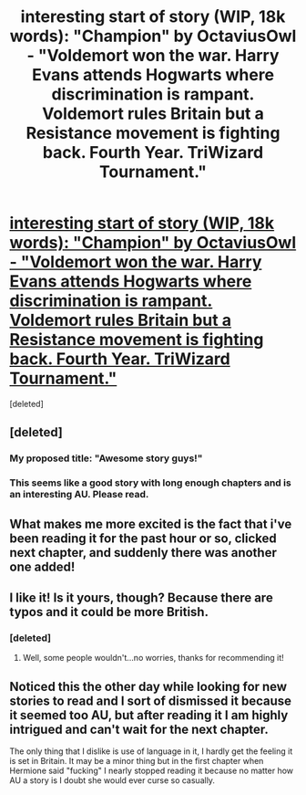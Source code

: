 #+TITLE: interesting start of story (WIP, 18k words): "Champion" by OctaviusOwl - "Voldemort won the war. Harry Evans attends Hogwarts where discrimination is rampant. Voldemort rules Britain but a Resistance movement is fighting back. Fourth Year. TriWizard Tournament."

* [[http://www.fanfiction.net/s/9591005/1/Champion][interesting start of story (WIP, 18k words): "Champion" by OctaviusOwl - "Voldemort won the war. Harry Evans attends Hogwarts where discrimination is rampant. Voldemort rules Britain but a Resistance movement is fighting back. Fourth Year. TriWizard Tournament."]]
:PROPERTIES:
:Score: 3
:DateUnix: 1379003737.0
:DateShort: 2013-Sep-12
:END:
[deleted]


** [deleted]
:PROPERTIES:
:Score: 3
:DateUnix: 1379007987.0
:DateShort: 2013-Sep-12
:END:

*** My proposed title: "Awesome story guys!"
:PROPERTIES:
:Author: GrinningJest3r
:Score: 3
:DateUnix: 1379012828.0
:DateShort: 2013-Sep-12
:END:


*** This seems like a good story with long enough chapters and is an interesting AU. Please read.
:PROPERTIES:
:Author: flame7926
:Score: 1
:DateUnix: 1379023143.0
:DateShort: 2013-Sep-13
:END:


** What makes me more excited is the fact that i've been reading it for the past hour or so, clicked next chapter, and suddenly there was another one added!
:PROPERTIES:
:Author: Gryffindor_Elite
:Score: 3
:DateUnix: 1379019752.0
:DateShort: 2013-Sep-13
:END:


** I like it! Is it yours, though? Because there are typos and it could be more British.
:PROPERTIES:
:Author: era626
:Score: 2
:DateUnix: 1379171059.0
:DateShort: 2013-Sep-14
:END:

*** [deleted]
:PROPERTIES:
:Score: 1
:DateUnix: 1379189414.0
:DateShort: 2013-Sep-15
:END:

**** Well, some people wouldn't...no worries, thanks for recommending it!
:PROPERTIES:
:Author: era626
:Score: 2
:DateUnix: 1379190798.0
:DateShort: 2013-Sep-15
:END:


** Noticed this the other day while looking for new stories to read and I sort of dismissed it because it seemed too AU, but after reading it I am highly intrigued and can't wait for the next chapter.

The only thing that I dislike is use of language in it, I hardly get the feeling it is set in Britain. It may be a minor thing but in the first chapter when Hermione said "fucking" I nearly stopped reading it because no matter how AU a story is I doubt she would ever curse so casually.
:PROPERTIES:
:Author: Tru_bearshark
:Score: 1
:DateUnix: 1379044455.0
:DateShort: 2013-Sep-13
:END:
